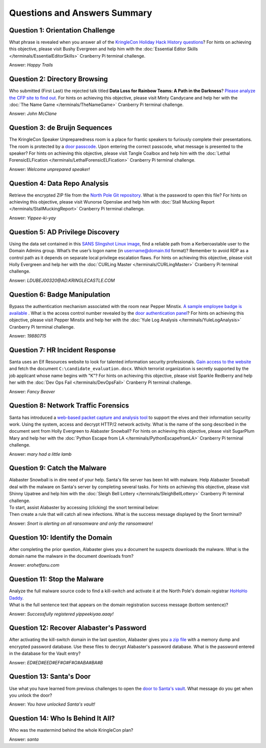 Questions and Answers Summary
=============================

Question 1: Orientation Challenge
---------------------------------

| What phrase is revealed when you answer all of the `KringleCon Holiday Hack History questions <https://www.holidayhackchallenge.com/2018/challenges/osint_challenge_windows.html>`_? For hints on achieving this objective, please visit Bushy Evergreen and help him with the :doc:`Essential Editor Skills </terminals/EssentialEditorSkills>` Cranberry Pi terminal challenge.

Answer: *Happy Trails*

Question 2: Directory Browsing
------------------------------

| Who submitted (First Last) the rejected talk titled **Data Loss for Rainbow Teams: A Path in the Darkness**? `Please analyze the CFP site to find out <https://cfp.kringlecastle.com/>`_. For hints on achieving this objective, please visit Minty Candycane and help her with the :doc:`The Name Game </terminals/TheNameGame>` Cranberry Pi terminal challenge.

Answer: *John McClane*

Question 3: de Bruijn Sequences
-------------------------------

| The KringleCon Speaker Unpreparedness room is a place for frantic speakers to furiously complete their presentations. The room is protected by a `door passcode <https://doorpasscoden.kringlecastle.com/>`_. Upon entering the correct passcode, what message is presented to the speaker? For hints on achieving this objective, please visit Tangle Coalbox and help him with the :doc:`Lethal ForensicELFication </terminals/LethalForensicELFication>` Cranberry Pi terminal challenge.

Answer: *Welcome unprepared speaker!*

Question 4: Data Repo Analysis
------------------------------

| Retrieve the encrypted ZIP file from the `North Pole Git repository <https://git.kringlecastle.com/Upatree/santas_castle_automation>`_. What is the password to open this file? For hints on achieving this objective, please visit Wunorse Openslae and help him with :doc:`Stall Mucking Report </terminals/StallMuckingReport>` Cranberry Pi terminal challenge.

Answer: *Yippee-ki-yay*

Question 5: AD Privilege Discovery
----------------------------------

| Using the data set contained in this `SANS Slingshot Linux image <https://download.holidayhackchallenge.com/HHC2018-DomainHack_2018-12-19.ova>`_, find a reliable path from a Kerberoastable user to the Domain Admins group. What’s the user’s logon name (in username@domain.tld format)? Remember to avoid RDP as a control path as it depends on separate local privilege escalation flaws. For hints on achieving this objective, please visit Holly Evergreen and help her with the :doc:`CURLing Master </terminals/CURLingMaster>` Cranberry Pi terminal challenge.

Answer: *LDUBEJ00320@AD.KRINGLECASTLE.COM*

Question 6: Badge Manipulation
------------------------------

| Bypass the authentication mechanism associated with the room near Pepper Minstix. `A sample employee badge is available <https://www.holidayhackchallenge.com/2018/challenges/alabaster_badge.jpg>`_ . What is the access control number revealed by the `door authentication panel <https://scanomatic.kringlecastle.com/index.html>`_? For hints on achieving this objective, please visit Pepper Minstix and help her with the :doc:`Yule Log Analysis </terminals/YuleLogAnalysis>` Cranberry Pi terminal challenge.

Answer: *19880715*

Question 7: HR Incident Response
--------------------------------

| Santa uses an Elf Resources website to look for talented information security professionals. `Gain access to the website <https://careers.kringlecastle.com/>`_ and fetch the document ``C:\candidate_evaluation.docx``. Which terrorist organization is secretly supported by the job applicant whose name begins with "K"? For hints on achieving this objective, please visit Sparkle Redberry and help her with the :doc:`Dev Ops Fail </terminals/DevOpsFail>` Cranberry Pi terminal challenge.

Answer: *Fancy Beaver*

Question 8: Network Traffic Forensics
-------------------------------------

| Santa has introduced a `web-based packet capture and analysis tool <https://packalyzer.kringlecastle.com/>`_ to support the elves and their information security work. Using the system, access and decrypt HTTP/2 network activity. What is the name of the song described in the document sent from Holly Evergreen to Alabaster Snowball? For hints on achieving this objective, please visit SugarPlum Mary and help her with the :doc:`Python Escape from LA </terminals/PythonEscapefromLA>` Cranberry Pi terminal challenge.

Answer: *mary had a little lamb*

Question 9: Catch the Malware
-----------------------------

| Alabaster Snowball is in dire need of your help. Santa's file server has been hit with malware. Help Alabaster Snowball deal with the malware on Santa's server by completing several tasks. For hints on achieving this objective, please visit Shinny Upatree and help him with the :doc:`Sleigh Bell Lottery </terminals/SleighBellLottery>` Cranberry Pi terminal challenge.
| To start, assist Alabaster by accessing (clicking) the snort terminal below:

.. image:: /images/snort.png

| Then create a rule that will catch all new infections. What is the success message displayed by the Snort terminal?

Answer: *Snort is alerting on all ransomware and only the ransomware!*

Question 10: Identify the Domain
--------------------------------

| After completing the prior question, Alabaster gives you a document he suspects downloads the malware. What is the domain name the malware in the document downloads from?

Answer: *erohetfanu.com*

Question 11: Stop the Malware
-----------------------------

| Analyze the full malware source code to find a kill-switch and activate it at the North Pole's domain registrar `HoHoHo Daddy <https://hohohodaddy.kringlecastle.com/index.html>`_.
| What is the full sentence text that appears on the domain registration success message (bottom sentence)?

Answer: *Successfully registered yippeekiyaa.aaay!*

Question 12: Recover Alabaster's Password
-----------------------------------------

| After activating the kill-switch domain in the last question, Alabaster gives you `a zip file <https://www.holidayhackchallenge.com/2018/challenges/forensic_artifacts.zip>`_ with a memory dump and encrypted password database. Use these files to decrypt Alabaster's password database. What is the password entered in the database for the Vault entry?

Answer: *ED#ED#EED#EF#G#F#G#ABA#BA#B*

Question 13: Santa's Door
-------------------------

| Use what you have learned from previous challenges to open the `door to Santa's vault <https://pianolockn.kringlecastle.com/>`_. What message do you get when you unlock the door?

Answer: *You have unlocked Santa's vault!*

Question 14: Who Is Behind It All?
----------------------------------

| Who was the mastermind behind the whole KringleCon plan?

Answer: *santa*
